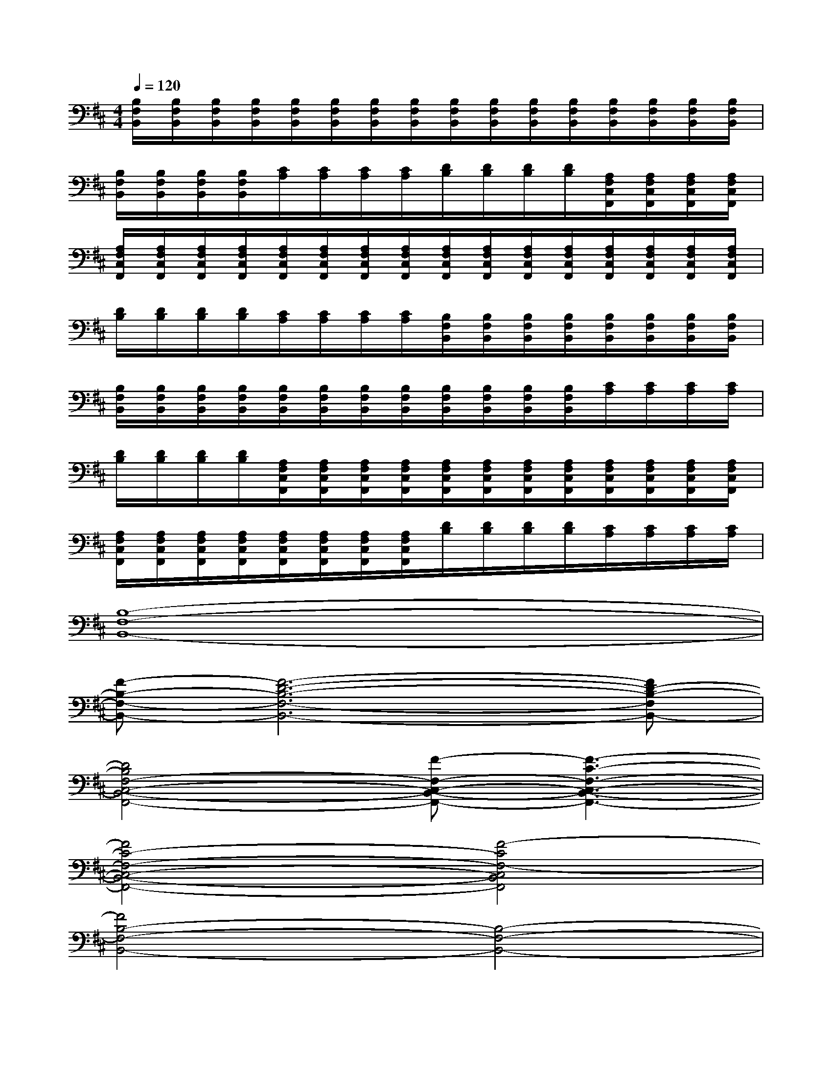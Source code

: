 X:1
T:
M:4/4
L:1/8
Q:1/4=120
K:D%2sharps
V:1
[B,/2F,/2B,,/2][B,/2F,/2B,,/2][B,/2F,/2B,,/2][B,/2F,/2B,,/2][B,/2F,/2B,,/2][B,/2F,/2B,,/2][B,/2F,/2B,,/2][B,/2F,/2B,,/2][B,/2F,/2B,,/2][B,/2F,/2B,,/2][B,/2F,/2B,,/2][B,/2F,/2B,,/2][B,/2F,/2B,,/2][B,/2F,/2B,,/2][B,/2F,/2B,,/2][B,/2F,/2B,,/2]|
[B,/2F,/2B,,/2][B,/2F,/2B,,/2][B,/2F,/2B,,/2][B,/2F,/2B,,/2][C/2A,/2][C/2A,/2][C/2A,/2][C/2A,/2][D/2B,/2][D/2B,/2][D/2B,/2][D/2B,/2][A,/2F,/2C,/2F,,/2][A,/2F,/2C,/2F,,/2][A,/2F,/2C,/2F,,/2][A,/2F,/2C,/2F,,/2]|
[A,/2F,/2C,/2F,,/2][A,/2F,/2C,/2F,,/2][A,/2F,/2C,/2F,,/2][A,/2F,/2C,/2F,,/2][A,/2F,/2C,/2F,,/2][A,/2F,/2C,/2F,,/2][A,/2F,/2C,/2F,,/2][A,/2F,/2C,/2F,,/2][A,/2F,/2C,/2F,,/2][A,/2F,/2C,/2F,,/2][A,/2F,/2C,/2F,,/2][A,/2F,/2C,/2F,,/2][A,/2F,/2C,/2F,,/2][A,/2F,/2C,/2F,,/2][A,/2F,/2C,/2F,,/2][A,/2F,/2C,/2F,,/2]|
[D/2B,/2][D/2B,/2][D/2B,/2][D/2B,/2][C/2A,/2][C/2A,/2][C/2A,/2][C/2A,/2][B,/2F,/2B,,/2][B,/2F,/2B,,/2][B,/2F,/2B,,/2][B,/2F,/2B,,/2][B,/2F,/2B,,/2][B,/2F,/2B,,/2][B,/2F,/2B,,/2][B,/2F,/2B,,/2]|
[B,/2F,/2B,,/2][B,/2F,/2B,,/2][B,/2F,/2B,,/2][B,/2F,/2B,,/2][B,/2F,/2B,,/2][B,/2F,/2B,,/2][B,/2F,/2B,,/2][B,/2F,/2B,,/2][B,/2F,/2B,,/2][B,/2F,/2B,,/2][B,/2F,/2B,,/2][B,/2F,/2B,,/2][C/2A,/2][C/2A,/2][C/2A,/2][C/2A,/2]|
[D/2B,/2][D/2B,/2][D/2B,/2][D/2B,/2][A,/2F,/2C,/2F,,/2][A,/2F,/2C,/2F,,/2][A,/2F,/2C,/2F,,/2][A,/2F,/2C,/2F,,/2][A,/2F,/2C,/2F,,/2][A,/2F,/2C,/2F,,/2][A,/2F,/2C,/2F,,/2][A,/2F,/2C,/2F,,/2][A,/2F,/2C,/2F,,/2][A,/2F,/2C,/2F,,/2][A,/2F,/2C,/2F,,/2][A,/2F,/2C,/2F,,/2]|
[A,/2F,/2C,/2F,,/2][A,/2F,/2C,/2F,,/2][A,/2F,/2C,/2F,,/2][A,/2F,/2C,/2F,,/2][A,/2F,/2C,/2F,,/2][A,/2F,/2C,/2F,,/2][A,/2F,/2C,/2F,,/2][A,/2F,/2C,/2F,,/2][D/2B,/2][D/2B,/2][D/2B,/2][D/2B,/2][C/2A,/2][C/2A,/2][C/2A,/2][C/2A,/2]|
[B,8-F,8-B,,8-]|
[F-B,-F,-B,,-][F6-D6-B,6-F,6-B,,6-][FD-B,-F,B,,-]|
[D4B,4F,4-C,4-B,,4-F,,4-][F-F,-C,-B,,-F,,-][F3-C3-F,3-C,3-B,,3-F,,3-]|
[F4C4-F,4-C,4-B,,4-F,,4-][F4-C4F,4-C,4B,,4F,,4]|
[F4B,4-F,4-B,,4-][B,4-F,4-B,,4-]|
[F-B,-F,-B,,-][F6-D6-B,6-F,6-B,,6-][FD-B,-F,B,,-]|
[D-B,-F,-B,,][D3B,3F,3-C,3-F,,3-][F-F,-C,-F,,-][F3-C3-F,3-C,3-F,,3-]|
[F4C4-F,4-C,4-F,,4-][F4-C4F,4-C,4F,,4]|
[F2-B,2-F,2B,,2-][F2B,2-F,2B,,2-][B,2-F,2B,,2-][B,-F,-B,,-][CB,-F,C,B,,-]